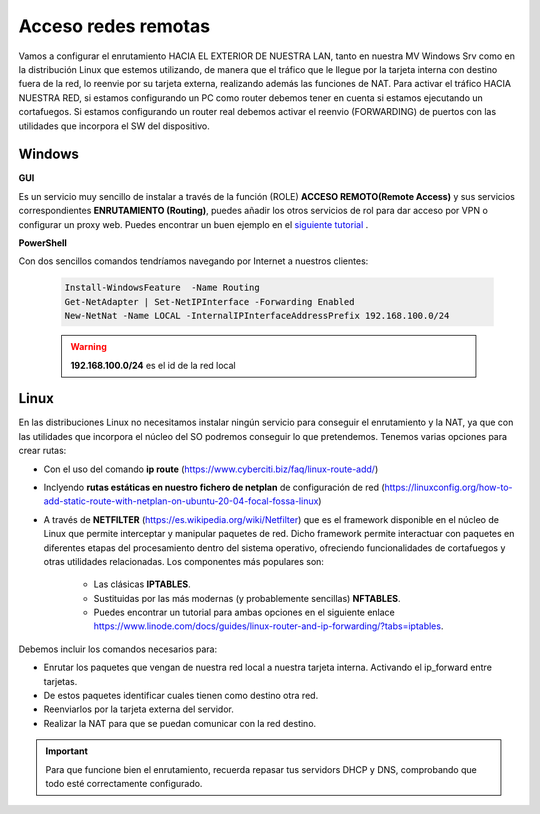Acceso redes remotas
==============================

Vamos a configurar el enrutamiento HACIA EL EXTERIOR DE NUESTRA LAN, tanto en nuestra MV Windows Srv como en la distribución Linux que estemos utilizando, de manera que el tráfico que le llegue por la tarjeta interna con destino fuera de la red, lo reenvie por su tarjeta externa, realizando además las funciones de NAT.
Para activar el tráfico HACIA NUESTRA RED, si estamos configurando un PC como router debemos tener en cuenta si estamos ejecutando un cortafuegos. Si estamos configurando un router real debemos activar el reenvio (FORWARDING)  de puertos con las utilidades que incorpora el SW del dispositivo.

Windows
--------

**GUI**

Es un servicio muy sencillo de instalar a través de la función (ROLE) **ACCESO REMOTO(Remote Access)** y sus servicios correspondientes **ENRUTAMIENTO (Routing)**, puedes añadir los otros servicios de rol para dar acceso por VPN o configurar un proxy web. Puedes encontrar un buen ejemplo en el `siguiente tutorial <https://blogs.itpro.es/readyplayerone/2015/10/03/servicios-de-enrutamiento-en-windows-server-2016/>`_ .

.. raw:: html

    <div style="text-align:center;">
    <a href="https://i1.wp.com/blogs.itpro.es/readyplayerone/files/2015/10/07.png" target="_blank"><img width="800" alt="Lanwan" src="https://i1.wp.com/blogs.itpro.es/readyplayerone/files/2015/10/07.png"></a>
    </div></br>

**PowerShell**

Con dos sencillos comandos tendríamos navegando por Internet a nuestros clientes:

      .. code-block:: shell-session

                    Install-WindowsFeature  -Name Routing
                    Get-NetAdapter | Set-NetIPInterface -Forwarding Enabled
                    New-NetNat -Name LOCAL -InternalIPInterfaceAddressPrefix 192.168.100.0/24

      .. warning::
             **192.168.100.0/24** es el id de la red local


Linux
--------
En las distribuciones Linux no necesitamos instalar ningún servicio para conseguir el enrutamiento y la NAT, ya que con las utilidades que incorpora el núcleo del SO podremos conseguir lo que pretendemos.
Tenemos varias opciones para crear rutas:

* Con el uso del comando **ip route** (https://www.cyberciti.biz/faq/linux-route-add/)
* Inclyendo **rutas estáticas en nuestro fichero de netplan** de configuración de red (https://linuxconfig.org/how-to-add-static-route-with-netplan-on-ubuntu-20-04-focal-fossa-linux) 
* A través de **NETFILTER**  (https://es.wikipedia.org/wiki/Netfilter) que es el  framework disponible en el núcleo de Linux que permite interceptar y manipular paquetes de red. Dicho framework permite interactuar con paquetes en diferentes etapas del procesamiento dentro del sistema operativo, ofreciendo funcionalidades de cortafuegos y otras utilidades relacionadas. 
  Los componentes más populares son:
   - Las clásicas **IPTABLES**.
   - Sustituidas por las más modernas (y probablemente sencillas) **NFTABLES**.
   - Puedes encontrar un tutorial para ambas opciones en el siguiente enlace https://www.linode.com/docs/guides/linux-router-and-ip-forwarding/?tabs=iptables.


Debemos incluir los comandos necesarios para:

* Enrutar los paquetes que vengan de nuestra red local a nuestra tarjeta interna. Activando el ip_forward entre tarjetas.
* De estos paquetes identificar cuales tienen como destino otra red.
* Reenviarlos por la tarjeta externa del servidor.
* Realizar la NAT para que se puedan comunicar con la red destino.

.. important::
   Para que funcione bien el enrutamiento, recuerda repasar tus servidors DHCP y DNS, comprobando que todo esté correctamente configurado.
